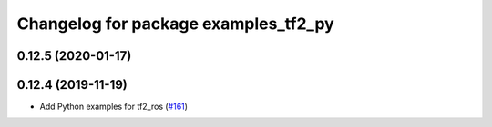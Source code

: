 ^^^^^^^^^^^^^^^^^^^^^^^^^^^^^^^^^^^^^
Changelog for package examples_tf2_py
^^^^^^^^^^^^^^^^^^^^^^^^^^^^^^^^^^^^^

0.12.5 (2020-01-17)
-------------------

0.12.4 (2019-11-19)
-------------------
* Add Python examples for tf2_ros (`#161 <https://github.com/ros2/geometry2/issues/161>`_)
